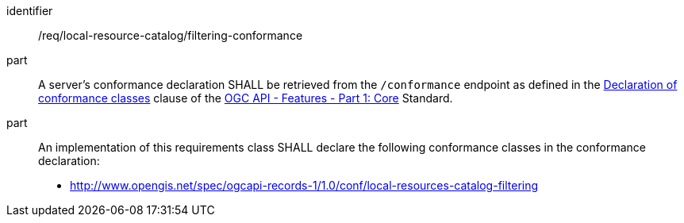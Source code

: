 [[req_local-resources-catalog_filtering-conformance]]

//[width="90%",cols="2,6a"]
//|===
//^|*Requirement {counter:req-id}* |*/req/local-resource-catalog/filtering-conformance*
//^|A |A server's conformance declaration SHALL be retrieved from the `/conformance` endpoint as defined in the http://docs.ogc.org/is/17-069r3/17-069r3.html#_declaration_of_conformance_classes[Declaration of conformance classes] clause of the http://docs.ogc.org/is/17-069r3/17-069r3.html[OGC API - Features - Part 1: Core] Standard.
//^|B |An implementation of this requirements class SHALL declare the following conformance classes in the conformance declaration:
//
//* http://www.opengis.net/spec/ogcapi-records-1/1.0/conf/local-resources-catalog-filtering
//|===


[requirement]
====
[%metadata]
identifier:: /req/local-resource-catalog/filtering-conformance
part:: A server's conformance declaration SHALL be retrieved from the `/conformance` endpoint as defined in the http://docs.ogc.org/is/17-069r3/17-069r3.html#_declaration_of_conformance_classes[Declaration of conformance classes] clause of the http://docs.ogc.org/is/17-069r3/17-069r3.html[OGC API - Features - Part 1: Core] Standard.
part:: An implementation of this requirements class SHALL declare the following conformance classes in the conformance declaration:
+
* http://www.opengis.net/spec/ogcapi-records-1/1.0/conf/local-resources-catalog-filtering
====